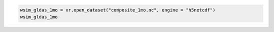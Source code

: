 .. code:: ipython3

    wsim_gldas_1mo = xr.open_dataset("composite_1mo.nc", engine = "h5netcdf")
    wsim_gldas_1mo

.. raw:: html

    <div><svg style="position: absolute; width: 0; height: 0; overflow: hidden">
    <defs>
    <symbol id="icon-database" viewBox="0 0 32 32">
    <path d="M16 0c-8.837 0-16 2.239-16 5v4c0 2.761 7.163 5 16 5s16-2.239 16-5v-4c0-2.761-7.163-5-16-5z"></path>
    <path d="M16 17c-8.837 0-16-2.239-16-5v6c0 2.761 7.163 5 16 5s16-2.239 16-5v-6c0 2.761-7.163 5-16 5z"></path>
    <path d="M16 26c-8.837 0-16-2.239-16-5v6c0 2.761 7.163 5 16 5s16-2.239 16-5v-6c0 2.761-7.163 5-16 5z"></path>
    </symbol>
    <symbol id="icon-file-text2" viewBox="0 0 32 32">
    <path d="M28.681 7.159c-0.694-0.947-1.662-2.053-2.724-3.116s-2.169-2.030-3.116-2.724c-1.612-1.182-2.393-1.319-2.841-1.319h-15.5c-1.378 0-2.5 1.121-2.5 2.5v27c0 1.378 1.122 2.5 2.5 2.5h23c1.378 0 2.5-1.122 2.5-2.5v-19.5c0-0.448-0.137-1.23-1.319-2.841zM24.543 5.457c0.959 0.959 1.712 1.825 2.268 2.543h-4.811v-4.811c0.718 0.556 1.584 1.309 2.543 2.268zM28 29.5c0 0.271-0.229 0.5-0.5 0.5h-23c-0.271 0-0.5-0.229-0.5-0.5v-27c0-0.271 0.229-0.5 0.5-0.5 0 0 15.499-0 15.5 0v7c0 0.552 0.448 1 1 1h7v19.5z"></path>
    <path d="M23 26h-14c-0.552 0-1-0.448-1-1s0.448-1 1-1h14c0.552 0 1 0.448 1 1s-0.448 1-1 1z"></path>
    <path d="M23 22h-14c-0.552 0-1-0.448-1-1s0.448-1 1-1h14c0.552 0 1 0.448 1 1s-0.448 1-1 1z"></path>
    <path d="M23 18h-14c-0.552 0-1-0.448-1-1s0.448-1 1-1h14c0.552 0 1 0.448 1 1s-0.448 1-1 1z"></path>
    </symbol>
    </defs>
    </svg>
    <style>/* CSS stylesheet for displaying xarray objects in jupyterlab.
     *
     */
    
    :root {
      --xr-font-color0: var(--jp-content-font-color0, rgba(0, 0, 0, 1));
      --xr-font-color2: var(--jp-content-font-color2, rgba(0, 0, 0, 0.54));
      --xr-font-color3: var(--jp-content-font-color3, rgba(0, 0, 0, 0.38));
      --xr-border-color: var(--jp-border-color2, #e0e0e0);
      --xr-disabled-color: var(--jp-layout-color3, #bdbdbd);
      --xr-background-color: var(--jp-layout-color0, white);
      --xr-background-color-row-even: var(--jp-layout-color1, white);
      --xr-background-color-row-odd: var(--jp-layout-color2, #eeeeee);
    }
    
    html[theme=dark],
    html[data-theme=dark],
    body[data-theme=dark],
    body.vscode-dark {
      --xr-font-color0: rgba(255, 255, 255, 1);
      --xr-font-color2: rgba(255, 255, 255, 0.54);
      --xr-font-color3: rgba(255, 255, 255, 0.38);
      --xr-border-color: #1F1F1F;
      --xr-disabled-color: #515151;
      --xr-background-color: #111111;
      --xr-background-color-row-even: #111111;
      --xr-background-color-row-odd: #313131;
    }
    
    .xr-wrap {
      display: block !important;
      min-width: 300px;
      max-width: 700px;
    }
    
    .xr-text-repr-fallback {
      /* fallback to plain text repr when CSS is not injected (untrusted notebook) */
      display: none;
    }
    
    .xr-header {
      padding-top: 6px;
      padding-bottom: 6px;
      margin-bottom: 4px;
      border-bottom: solid 1px var(--xr-border-color);
    }
    
    .xr-header > div,
    .xr-header > ul {
      display: inline;
      margin-top: 0;
      margin-bottom: 0;
    }
    
    .xr-obj-type,
    .xr-array-name {
      margin-left: 2px;
      margin-right: 10px;
    }
    
    .xr-obj-type {
      color: var(--xr-font-color2);
    }
    
    .xr-sections {
      padding-left: 0 !important;
      display: grid;
      grid-template-columns: 150px auto auto 1fr 0 20px 0 20px;
    }
    
    .xr-section-item {
      display: contents;
    }
    
    .xr-section-item input {
      display: inline-block;
      opacity: 0;
    }
    
    .xr-section-item input + label {
      color: var(--xr-disabled-color);
    }
    
    .xr-section-item input:enabled + label {
      cursor: pointer;
      color: var(--xr-font-color2);
    }
    
    .xr-section-item input:focus + label {
      border: 2px solid var(--xr-font-color0);
    }
    
    .xr-section-item input:enabled + label:hover {
      color: var(--xr-font-color0);
    }
    
    .xr-section-summary {
      grid-column: 1;
      color: var(--xr-font-color2);
      font-weight: 500;
    }
    
    .xr-section-summary > span {
      display: inline-block;
      padding-left: 0.5em;
    }
    
    .xr-section-summary-in:disabled + label {
      color: var(--xr-font-color2);
    }
    
    .xr-section-summary-in + label:before {
      display: inline-block;
      content: '►';
      font-size: 11px;
      width: 15px;
      text-align: center;
    }
    
    .xr-section-summary-in:disabled + label:before {
      color: var(--xr-disabled-color);
    }
    
    .xr-section-summary-in:checked + label:before {
      content: '▼';
    }
    
    .xr-section-summary-in:checked + label > span {
      display: none;
    }
    
    .xr-section-summary,
    .xr-section-inline-details {
      padding-top: 4px;
      padding-bottom: 4px;
    }
    
    .xr-section-inline-details {
      grid-column: 2 / -1;
    }
    
    .xr-section-details {
      display: none;
      grid-column: 1 / -1;
      margin-bottom: 5px;
    }
    
    .xr-section-summary-in:checked ~ .xr-section-details {
      display: contents;
    }
    
    .xr-array-wrap {
      grid-column: 1 / -1;
      display: grid;
      grid-template-columns: 20px auto;
    }
    
    .xr-array-wrap > label {
      grid-column: 1;
      vertical-align: top;
    }
    
    .xr-preview {
      color: var(--xr-font-color3);
    }
    
    .xr-array-preview,
    .xr-array-data {
      padding: 0 5px !important;
      grid-column: 2;
    }
    
    .xr-array-data,
    .xr-array-in:checked ~ .xr-array-preview {
      display: none;
    }
    
    .xr-array-in:checked ~ .xr-array-data,
    .xr-array-preview {
      display: inline-block;
    }
    
    .xr-dim-list {
      display: inline-block !important;
      list-style: none;
      padding: 0 !important;
      margin: 0;
    }
    
    .xr-dim-list li {
      display: inline-block;
      padding: 0;
      margin: 0;
    }
    
    .xr-dim-list:before {
      content: '(';
    }
    
    .xr-dim-list:after {
      content: ')';
    }
    
    .xr-dim-list li:not(:last-child):after {
      content: ',';
      padding-right: 5px;
    }
    
    .xr-has-index {
      font-weight: bold;
    }
    
    .xr-var-list,
    .xr-var-item {
      display: contents;
    }
    
    .xr-var-item > div,
    .xr-var-item label,
    .xr-var-item > .xr-var-name span {
      background-color: var(--xr-background-color-row-even);
      margin-bottom: 0;
    }
    
    .xr-var-item > .xr-var-name:hover span {
      padding-right: 5px;
    }
    
    .xr-var-list > li:nth-child(odd) > div,
    .xr-var-list > li:nth-child(odd) > label,
    .xr-var-list > li:nth-child(odd) > .xr-var-name span {
      background-color: var(--xr-background-color-row-odd);
    }
    
    .xr-var-name {
      grid-column: 1;
    }
    
    .xr-var-dims {
      grid-column: 2;
    }
    
    .xr-var-dtype {
      grid-column: 3;
      text-align: right;
      color: var(--xr-font-color2);
    }
    
    .xr-var-preview {
      grid-column: 4;
    }
    
    .xr-index-preview {
      grid-column: 2 / 5;
      color: var(--xr-font-color2);
    }
    
    .xr-var-name,
    .xr-var-dims,
    .xr-var-dtype,
    .xr-preview,
    .xr-attrs dt {
      white-space: nowrap;
      overflow: hidden;
      text-overflow: ellipsis;
      padding-right: 10px;
    }
    
    .xr-var-name:hover,
    .xr-var-dims:hover,
    .xr-var-dtype:hover,
    .xr-attrs dt:hover {
      overflow: visible;
      width: auto;
      z-index: 1;
    }
    
    .xr-var-attrs,
    .xr-var-data,
    .xr-index-data {
      display: none;
      background-color: var(--xr-background-color) !important;
      padding-bottom: 5px !important;
    }
    
    .xr-var-attrs-in:checked ~ .xr-var-attrs,
    .xr-var-data-in:checked ~ .xr-var-data,
    .xr-index-data-in:checked ~ .xr-index-data {
      display: block;
    }
    
    .xr-var-data > table {
      float: right;
    }
    
    .xr-var-name span,
    .xr-var-data,
    .xr-index-name div,
    .xr-index-data,
    .xr-attrs {
      padding-left: 25px !important;
    }
    
    .xr-attrs,
    .xr-var-attrs,
    .xr-var-data,
    .xr-index-data {
      grid-column: 1 / -1;
    }
    
    dl.xr-attrs {
      padding: 0;
      margin: 0;
      display: grid;
      grid-template-columns: 125px auto;
    }
    
    .xr-attrs dt,
    .xr-attrs dd {
      padding: 0;
      margin: 0;
      float: left;
      padding-right: 10px;
      width: auto;
    }
    
    .xr-attrs dt {
      font-weight: normal;
      grid-column: 1;
    }
    
    .xr-attrs dt:hover span {
      display: inline-block;
      background: var(--xr-background-color);
      padding-right: 10px;
    }
    
    .xr-attrs dd {
      grid-column: 2;
      white-space: pre-wrap;
      word-break: break-all;
    }
    
    .xr-icon-database,
    .xr-icon-file-text2,
    .xr-no-icon {
      display: inline-block;
      vertical-align: middle;
      width: 1em;
      height: 1.5em !important;
      stroke-width: 0;
      stroke: currentColor;
      fill: currentColor;
    }
    </style><pre class='xr-text-repr-fallback'>&lt;xarray.Dataset&gt; Size: 14GB
    Dimensions:                       (lon: 1440, lat: 600, time: 804)
    Coordinates: (3)
    Data variables: (7)
    Attributes: (5)</pre><div class='xr-wrap' style='display:none'><div class='xr-header'><div class='xr-obj-type'>xarray.Dataset</div></div><ul class='xr-sections'><li class='xr-section-item'><input id='section-321e8332-6daa-41f3-b48e-e3724668eef3' class='xr-section-summary-in' type='checkbox' disabled ><label for='section-321e8332-6daa-41f3-b48e-e3724668eef3' class='xr-section-summary'  title='Expand/collapse section'>Dimensions:</label><div class='xr-section-inline-details'><ul class='xr-dim-list'><li><span class='xr-has-index'>lon</span>: 1440</li><li><span class='xr-has-index'>lat</span>: 600</li><li><span class='xr-has-index'>time</span>: 804</li></ul></div><div class='xr-section-details'></div></li><li class='xr-section-item'><input id='section-9d476c37-0e7d-4a12-b758-de34a942c065' class='xr-section-summary-in' type='checkbox'  ><label for='section-9d476c37-0e7d-4a12-b758-de34a942c065' class='xr-section-summary' >Coordinates: <span>(3)</span></label><div class='xr-section-inline-details'></div><div class='xr-section-details'><ul class='xr-var-list'><li class='xr-var-item'><div class='xr-var-name'><span class='xr-has-index'>lon</span></div><div class='xr-var-dims'>(lon)</div><div class='xr-var-dtype'>float64</div><div class='xr-var-preview xr-preview'>-179.9 -179.6 ... 179.6 179.9</div><input id='attrs-1dde0a48-22e4-4f47-b102-afc30e7c8fa6' class='xr-var-attrs-in' type='checkbox' ><label for='attrs-1dde0a48-22e4-4f47-b102-afc30e7c8fa6' title='Show/Hide attributes'><svg class='icon xr-icon-file-text2'><use xlink:href='#icon-file-text2'></use></svg></label><input id='data-ee5e7b1a-a2eb-44f0-a0db-57ebc273e6e2' class='xr-var-data-in' type='checkbox'><label for='data-ee5e7b1a-a2eb-44f0-a0db-57ebc273e6e2' title='Show/Hide data repr'><svg class='icon xr-icon-database'><use xlink:href='#icon-database'></use></svg></label><div class='xr-var-attrs'><dl class='xr-attrs'><dt><span>units :</span></dt><dd>degrees_east</dd><dt><span>long_name :</span></dt><dd>Longitude</dd><dt><span>axis :</span></dt><dd>X</dd><dt><span>standard_name :</span></dt><dd>longitude</dd></dl></div><div class='xr-var-data'><pre>array([-179.875, -179.625, -179.375, ...,  179.375,  179.625,  179.875])</pre></div></li><li class='xr-var-item'><div class='xr-var-name'><span class='xr-has-index'>lat</span></div><div class='xr-var-dims'>(lat)</div><div class='xr-var-dtype'>float64</div><div class='xr-var-preview xr-preview'>89.88 89.62 89.38 ... -59.62 -59.88</div><input id='attrs-1811c170-fe03-4397-8ce3-e0b54f8ab29d' class='xr-var-attrs-in' type='checkbox' ><label for='attrs-1811c170-fe03-4397-8ce3-e0b54f8ab29d' title='Show/Hide attributes'><svg class='icon xr-icon-file-text2'><use xlink:href='#icon-file-text2'></use></svg></label><input id='data-7359a2b7-cf91-4ad1-9050-dac9a3852fed' class='xr-var-data-in' type='checkbox'><label for='data-7359a2b7-cf91-4ad1-9050-dac9a3852fed' title='Show/Hide data repr'><svg class='icon xr-icon-database'><use xlink:href='#icon-database'></use></svg></label><div class='xr-var-attrs'><dl class='xr-attrs'><dt><span>units :</span></dt><dd>degrees_north</dd><dt><span>long_name :</span></dt><dd>Latitude</dd><dt><span>axis :</span></dt><dd>Y</dd><dt><span>standard_name :</span></dt><dd>latitude</dd></dl></div><div class='xr-var-data'><pre>array([ 89.875,  89.625,  89.375, ..., -59.375, -59.625, -59.875])</pre></div></li><li class='xr-var-item'><div class='xr-var-name'><span class='xr-has-index'>time</span></div><div class='xr-var-dims'>(time)</div><div class='xr-var-dtype'>datetime64[ns]</div><div class='xr-var-preview xr-preview'>1948-01-01 ... 2014-12-01</div><input id='attrs-a2d7e0fe-a6a9-4a3f-b46a-181e8f8c3816' class='xr-var-attrs-in' type='checkbox' disabled><label for='attrs-a2d7e0fe-a6a9-4a3f-b46a-181e8f8c3816' title='Show/Hide attributes'><svg class='icon xr-icon-file-text2'><use xlink:href='#icon-file-text2'></use></svg></label><input id='data-32b17181-2e93-4f14-a09e-d5152065197d' class='xr-var-data-in' type='checkbox'><label for='data-32b17181-2e93-4f14-a09e-d5152065197d' title='Show/Hide data repr'><svg class='icon xr-icon-database'><use xlink:href='#icon-database'></use></svg></label><div class='xr-var-attrs'><dl class='xr-attrs'></dl></div><div class='xr-var-data'><pre>array([&#x27;1948-01-01T00:00:00.000000000&#x27;, &#x27;1948-02-01T00:00:00.000000000&#x27;,
           &#x27;1948-03-01T00:00:00.000000000&#x27;, ..., &#x27;2014-10-01T00:00:00.000000000&#x27;,
           &#x27;2014-11-01T00:00:00.000000000&#x27;, &#x27;2014-12-01T00:00:00.000000000&#x27;],
          dtype=&#x27;datetime64[ns]&#x27;)</pre></div></li></ul></div></li><li class='xr-section-item'><input id='section-20658f96-d3c4-445e-8027-34beb606746e' class='xr-section-summary-in' type='checkbox'  ><label for='section-20658f96-d3c4-445e-8027-34beb606746e' class='xr-section-summary' >Data variables: <span>(7)</span></label><div class='xr-section-inline-details'></div><div class='xr-section-details'><ul class='xr-var-list'><li class='xr-var-item'><div class='xr-var-name'><span>deficit</span></div><div class='xr-var-dims'>(time, lat, lon)</div><div class='xr-var-dtype'>float32</div><div class='xr-var-preview xr-preview'>...</div><input id='attrs-60cdc399-5464-48f9-97a4-bdceae3e402b' class='xr-var-attrs-in' type='checkbox' ><label for='attrs-60cdc399-5464-48f9-97a4-bdceae3e402b' title='Show/Hide attributes'><svg class='icon xr-icon-file-text2'><use xlink:href='#icon-file-text2'></use></svg></label><input id='data-a6beb192-4453-4f80-af15-302d1c45a2e9' class='xr-var-data-in' type='checkbox'><label for='data-a6beb192-4453-4f80-af15-302d1c45a2e9' title='Show/Hide data repr'><svg class='icon xr-icon-database'><use xlink:href='#icon-database'></use></svg></label><div class='xr-var-attrs'><dl class='xr-attrs'><dt><span>long_name :</span></dt><dd>Composite Deficit Index</dd><dt><span>grid_mapping :</span></dt><dd>crs</dd></dl></div><div class='xr-var-data'><pre>[694656000 values with dtype=float32]</pre></div></li><li class='xr-var-item'><div class='xr-var-name'><span>deficit_cause</span></div><div class='xr-var-dims'>(time, lat, lon)</div><div class='xr-var-dtype'>float32</div><div class='xr-var-preview xr-preview'>...</div><input id='attrs-4448c85e-9de3-4349-b14a-9e9dd9909186' class='xr-var-attrs-in' type='checkbox' ><label for='attrs-4448c85e-9de3-4349-b14a-9e9dd9909186' title='Show/Hide attributes'><svg class='icon xr-icon-file-text2'><use xlink:href='#icon-file-text2'></use></svg></label><input id='data-534f0fce-a4ae-4f2b-aa21-6cb2831100db' class='xr-var-data-in' type='checkbox'><label for='data-534f0fce-a4ae-4f2b-aa21-6cb2831100db' title='Show/Hide data repr'><svg class='icon xr-icon-database'><use xlink:href='#icon-database'></use></svg></label><div class='xr-var-attrs'><dl class='xr-attrs'><dt><span>long_name :</span></dt><dd>Cause of Deficit</dd><dt><span>flag_values :</span></dt><dd>[1 2 3]</dd><dt><span>grid_mapping :</span></dt><dd>crs</dd><dt><span>flag_meanings :</span></dt><dd>neg_petme soil_moisture runoff_accum</dd></dl></div><div class='xr-var-data'><pre>[694656000 values with dtype=float32]</pre></div></li><li class='xr-var-item'><div class='xr-var-name'><span>surplus</span></div><div class='xr-var-dims'>(time, lat, lon)</div><div class='xr-var-dtype'>float32</div><div class='xr-var-preview xr-preview'>...</div><input id='attrs-269c0e4d-a60c-4823-ad33-460b6caa9aa8' class='xr-var-attrs-in' type='checkbox' ><label for='attrs-269c0e4d-a60c-4823-ad33-460b6caa9aa8' title='Show/Hide attributes'><svg class='icon xr-icon-file-text2'><use xlink:href='#icon-file-text2'></use></svg></label><input id='data-a88f8efa-d715-40ed-ba38-33ef770e5b0a' class='xr-var-data-in' type='checkbox'><label for='data-a88f8efa-d715-40ed-ba38-33ef770e5b0a' title='Show/Hide data repr'><svg class='icon xr-icon-database'><use xlink:href='#icon-database'></use></svg></label><div class='xr-var-attrs'><dl class='xr-attrs'><dt><span>long_name :</span></dt><dd>Composite Surplus Index</dd><dt><span>grid_mapping :</span></dt><dd>crs</dd></dl></div><div class='xr-var-data'><pre>[694656000 values with dtype=float32]</pre></div></li><li class='xr-var-item'><div class='xr-var-name'><span>surplus_cause</span></div><div class='xr-var-dims'>(time, lat, lon)</div><div class='xr-var-dtype'>float32</div><div class='xr-var-preview xr-preview'>...</div><input id='attrs-a1d7eae8-dfe3-4ae6-8cba-1a9fe38091c3' class='xr-var-attrs-in' type='checkbox' ><label for='attrs-a1d7eae8-dfe3-4ae6-8cba-1a9fe38091c3' title='Show/Hide attributes'><svg class='icon xr-icon-file-text2'><use xlink:href='#icon-file-text2'></use></svg></label><input id='data-4d4a953a-4cad-45b6-90de-7bb8fc65ad53' class='xr-var-data-in' type='checkbox'><label for='data-4d4a953a-4cad-45b6-90de-7bb8fc65ad53' title='Show/Hide data repr'><svg class='icon xr-icon-database'><use xlink:href='#icon-database'></use></svg></label><div class='xr-var-attrs'><dl class='xr-attrs'><dt><span>long_name :</span></dt><dd>Cause of Surplus</dd><dt><span>flag_values :</span></dt><dd>[1 2]</dd><dt><span>grid_mapping :</span></dt><dd>crs</dd><dt><span>flag_meanings :</span></dt><dd>runoff runoff_accum</dd></dl></div><div class='xr-var-data'><pre>[694656000 values with dtype=float32]</pre></div></li><li class='xr-var-item'><div class='xr-var-name'><span>both</span></div><div class='xr-var-dims'>(time, lat, lon)</div><div class='xr-var-dtype'>float32</div><div class='xr-var-preview xr-preview'>...</div><input id='attrs-a3b2a796-53dc-4f90-947b-178608e1d15f' class='xr-var-attrs-in' type='checkbox' ><label for='attrs-a3b2a796-53dc-4f90-947b-178608e1d15f' title='Show/Hide attributes'><svg class='icon xr-icon-file-text2'><use xlink:href='#icon-file-text2'></use></svg></label><input id='data-46ead1f5-72c0-4554-aa13-e80e81cfb617' class='xr-var-data-in' type='checkbox'><label for='data-46ead1f5-72c0-4554-aa13-e80e81cfb617' title='Show/Hide data repr'><svg class='icon xr-icon-database'><use xlink:href='#icon-database'></use></svg></label><div class='xr-var-attrs'><dl class='xr-attrs'><dt><span>long_name :</span></dt><dd>Composite Combined Surplus &amp; Deficit Index</dd><dt><span>threshold :</span></dt><dd>3</dd><dt><span>grid_mapping :</span></dt><dd>crs</dd></dl></div><div class='xr-var-data'><pre>[694656000 values with dtype=float32]</pre></div></li><li class='xr-var-item'><div class='xr-var-name'><span>crs</span></div><div class='xr-var-dims'>(time)</div><div class='xr-var-dtype'>int32</div><div class='xr-var-preview xr-preview'>...</div><input id='attrs-c9a7e893-baeb-4f18-8d9a-18b8cd92bb38' class='xr-var-attrs-in' type='checkbox' ><label for='attrs-c9a7e893-baeb-4f18-8d9a-18b8cd92bb38' title='Show/Hide attributes'><svg class='icon xr-icon-file-text2'><use xlink:href='#icon-file-text2'></use></svg></label><input id='data-3182d5b1-3df4-4fe5-a692-40fa0705796b' class='xr-var-data-in' type='checkbox'><label for='data-3182d5b1-3df4-4fe5-a692-40fa0705796b' title='Show/Hide data repr'><svg class='icon xr-icon-database'><use xlink:href='#icon-database'></use></svg></label><div class='xr-var-attrs'><dl class='xr-attrs'><dt><span>grid_mapping_name :</span></dt><dd>latitude_longitude</dd><dt><span>longitude_of_prime_meridian :</span></dt><dd>0</dd><dt><span>semi_major_axis :</span></dt><dd>6378137</dd><dt><span>inverse_flattening :</span></dt><dd>298.257223563</dd><dt><span>spatial_ref :</span></dt><dd>GEOGCS[&quot;WGS 84&quot;,DATUM[&quot;WGS_1984&quot;,SPHEROID[&quot;WGS 84&quot;,6378137,298.257223563,AUTHORITY[&quot;EPSG&quot;,&quot;7030&quot;]],AUTHORITY[&quot;EPSG&quot;,&quot;6326&quot;]],PRIMEM[&quot;Greenwich&quot;,0,AUTHORITY[&quot;EPSG&quot;,&quot;8901&quot;]],UNIT[&quot;degree&quot;,0.0174532925199433,AUTHORITY[&quot;EPSG&quot;,&quot;9122&quot;]],AXIS[&quot;Latitude&quot;,NORTH],AXIS[&quot;Longitude&quot;,EAST],AUTHORITY[&quot;EPSG&quot;,&quot;4326&quot;]]</dd></dl></div><div class='xr-var-data'><pre>[804 values with dtype=int32]</pre></div></li><li class='xr-var-item'><div class='xr-var-name'><span>integration_period_end_month</span></div><div class='xr-var-dims'>(time)</div><div class='xr-var-dtype'>&lt;U6</div><div class='xr-var-preview xr-preview'>...</div><input id='attrs-a6817163-b6f4-432d-aaa4-bfdf04a9b888' class='xr-var-attrs-in' type='checkbox' ><label for='attrs-a6817163-b6f4-432d-aaa4-bfdf04a9b888' title='Show/Hide attributes'><svg class='icon xr-icon-file-text2'><use xlink:href='#icon-file-text2'></use></svg></label><input id='data-96df6df2-d11f-4522-8432-e29263dac4e9' class='xr-var-data-in' type='checkbox'><label for='data-96df6df2-d11f-4522-8432-e29263dac4e9' title='Show/Hide data repr'><svg class='icon xr-icon-database'><use xlink:href='#icon-database'></use></svg></label><div class='xr-var-attrs'><dl class='xr-attrs'><dt><span>units :</span></dt><dd>YYYYMM</dd></dl></div><div class='xr-var-data'><pre>[804 values with dtype=&lt;U6]</pre></div></li></ul></div></li><li class='xr-section-item'><input id='section-b890961e-50f5-4afe-ab14-5e6a5c470c0c' class='xr-section-summary-in' type='checkbox'  ><label for='section-b890961e-50f5-4afe-ab14-5e6a5c470c0c' class='xr-section-summary' >Indexes: <span>(3)</span></label><div class='xr-section-inline-details'></div><div class='xr-section-details'><ul class='xr-var-list'><li class='xr-var-item'><div class='xr-index-name'><div>lon</div></div><div class='xr-index-preview'>PandasIndex</div><div></div><input id='index-48c50dad-8940-442b-9153-f61e2d864c3d' class='xr-index-data-in' type='checkbox'/><label for='index-48c50dad-8940-442b-9153-f61e2d864c3d' title='Show/Hide index repr'><svg class='icon xr-icon-database'><use xlink:href='#icon-database'></use></svg></label><div class='xr-index-data'><pre>PandasIndex(Index([-179.875, -179.625, -179.375, -179.125, -178.875, -178.625, -178.375,
           -178.125, -177.875, -177.625,
           ...
            177.625,  177.875,  178.125,  178.375,  178.625,  178.875,  179.125,
            179.375,  179.625,  179.875],
          dtype=&#x27;float64&#x27;, name=&#x27;lon&#x27;, length=1440))</pre></div></li><li class='xr-var-item'><div class='xr-index-name'><div>lat</div></div><div class='xr-index-preview'>PandasIndex</div><div></div><input id='index-d7f2d6ca-8768-4431-a5b5-40d569f30616' class='xr-index-data-in' type='checkbox'/><label for='index-d7f2d6ca-8768-4431-a5b5-40d569f30616' title='Show/Hide index repr'><svg class='icon xr-icon-database'><use xlink:href='#icon-database'></use></svg></label><div class='xr-index-data'><pre>PandasIndex(Index([ 89.875,  89.625,  89.375,  89.125,  88.875,  88.625,  88.375,  88.125,
            87.875,  87.625,
           ...
           -57.625, -57.875, -58.125, -58.375, -58.625, -58.875, -59.125, -59.375,
           -59.625, -59.875],
          dtype=&#x27;float64&#x27;, name=&#x27;lat&#x27;, length=600))</pre></div></li><li class='xr-var-item'><div class='xr-index-name'><div>time</div></div><div class='xr-index-preview'>PandasIndex</div><div></div><input id='index-fbff4889-8fa5-4e46-9c87-b6917f89816b' class='xr-index-data-in' type='checkbox'/><label for='index-fbff4889-8fa5-4e46-9c87-b6917f89816b' title='Show/Hide index repr'><svg class='icon xr-icon-database'><use xlink:href='#icon-database'></use></svg></label><div class='xr-index-data'><pre>PandasIndex(DatetimeIndex([&#x27;1948-01-01&#x27;, &#x27;1948-02-01&#x27;, &#x27;1948-03-01&#x27;, &#x27;1948-04-01&#x27;,
                   &#x27;1948-05-01&#x27;, &#x27;1948-06-01&#x27;, &#x27;1948-07-01&#x27;, &#x27;1948-08-01&#x27;,
                   &#x27;1948-09-01&#x27;, &#x27;1948-10-01&#x27;,
                   ...
                   &#x27;2014-03-01&#x27;, &#x27;2014-04-01&#x27;, &#x27;2014-05-01&#x27;, &#x27;2014-06-01&#x27;,
                   &#x27;2014-07-01&#x27;, &#x27;2014-08-01&#x27;, &#x27;2014-09-01&#x27;, &#x27;2014-10-01&#x27;,
                   &#x27;2014-11-01&#x27;, &#x27;2014-12-01&#x27;],
                  dtype=&#x27;datetime64[ns]&#x27;, name=&#x27;time&#x27;, length=804, freq=None))</pre></div></li></ul></div></li><li class='xr-section-item'><input id='section-a5547495-eba2-4a8f-86ab-a47cf9b1df31' class='xr-section-summary-in' type='checkbox'  ><label for='section-a5547495-eba2-4a8f-86ab-a47cf9b1df31' class='xr-section-summary' >Attributes: <span>(5)</span></label><div class='xr-section-inline-details'></div><div class='xr-section-details'><dl class='xr-attrs'><dt><span>date_created :</span></dt><dd>2021-03-25T04:20:33+0000</dd><dt><span>Conventions :</span></dt><dd>CF-1.6</dd><dt><span>Title :</span></dt><dd>Water Security Indicator Model -- Global Land Data Assimilation System Data Set (WSIM-GLDAS), version 1.0: Monthly Grids</dd><dt><span>Institution :</span></dt><dd>NASA Socioeconomic Data and Applications Center (SEDAC), Center for International Earth Science Information Network (CIESIN) Columbia University</dd><dt><span>References :</span></dt><dd>Crowley, C., Baston, D., Brinks, J. 2020. Water Security Indicator Model -- Global Land Data Assimilation System Data Set (WSIM-GLDAS), version 1.0: Monthly Grids. Palisades, NY: NASA Socioeconomic Data and Applications Center.</dd></dl></div></li></ul></div></div>
